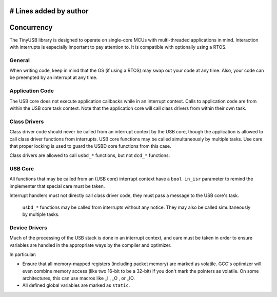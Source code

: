# Lines added by author
***********
Concurrency
***********

The TinyUSB library is designed to operate on single-core MCUs with multi-threaded applications in mind. Interaction with interrupts is especially important to pay attention to.
It is compatible with optionally using a RTOS.

General
-------

When writing code, keep in mind that the OS (if using a RTOS) may swap out your code at any time. Also, your code can be preempted by an interrupt at any time.

Application Code
----------------

The USB core does not execute application callbacks while in an interrupt context. Calls to application code are from within the USB core task context. Note that the application core will call class drivers from within their own task.

Class Drivers
-------------

Class driver code should never be called from an interrupt context by the USB core, though the application is allowed to call class driver functions from interrupts. USB core functions may be called simultaneously by multiple tasks. Use care that proper locking is used to guard the USBD core functions from this case.

Class drivers are allowed to call ``usbd_*`` functions, but not ``dcd_*`` functions.

USB Core
--------

All functions that may be called from an (USB core) interrupt context have a ``bool in_isr`` parameter to remind the implementer that special care must be taken.

Interrupt handlers must not directly call class driver code, they must pass a message to the USB core's task.

 ``usbd_*`` functions may be called from interrupts without any notice. They may also be called simultaneously by multiple tasks.

Device Drivers
--------------

Much of the processing of the USB stack is done in an interrupt context, and care must be taken in order to ensure variables are handled in the appropriate ways by the compiler and optimizer.

In particular:

*  Ensure that all memory-mapped registers (including packet memory) are marked as volatile. GCC's optimizer will even combine memory access (like two 16-bit to be a 32-bit) if you don't mark the pointers as volatile. On some architectures, this can use macros like _I , _O , or _IO.
*  All defined global variables are marked as  ``static``.
